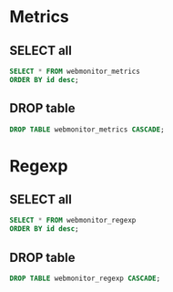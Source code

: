 * Metrics
** SELECT all
#+begin_src sql
SELECT * FROM webmonitor_metrics
ORDER BY id desc;
#+end_src

#+RESULTS:

** DROP table
#+begin_src sql
DROP TABLE webmonitor_metrics CASCADE;
#+end_src

#+RESULTS:
* Regexp
** SELECT all
#+begin_src sql
SELECT * FROM webmonitor_regexp
ORDER BY id desc;
#+end_src

#+RESULTS:
** DROP table
#+begin_src sql
DROP TABLE webmonitor_regexp CASCADE;
#+end_src

#+RESULTS:
